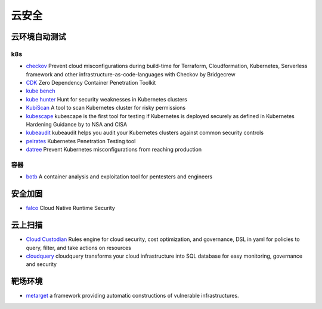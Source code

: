云安全
========================================

云环境自动测试
----------------------------------------

k8s
~~~~~~~~~~~~~~~~~~~~~~~~~~~~~~~~~~~~~~~~
- `checkov <https://github.com/bridgecrewio/checkov>`_ Prevent cloud misconfigurations during build-time for Terraform, Cloudformation, Kubernetes, Serverless framework and other infrastructure-as-code-languages with Checkov by Bridgecrew
- `CDK <https://github.com/cdk-team/CDK>`_ Zero Dependency Container Penetration Toolkit
- `kube bench <https://github.com/aquasecurity/kube-bench>`_
- `kube hunter <https://github.com/aquasecurity/kube-hunter>`_ Hunt for security weaknesses in Kubernetes clusters
- `KubiScan <https://github.com/cyberark/KubiScan>`_ A tool to scan Kubernetes cluster for risky permissions
- `kubescape <https://github.com/armosec/kubescape>`_ kubescape is the first tool for testing if Kubernetes is deployed securely as defined in Kubernetes Hardening Guidance by to NSA and CISA
- `kubeaudit <https://github.com/Shopify/kubeaudit>`_ kubeaudit helps you audit your Kubernetes clusters against common security controls
- `peirates <https://github.com/inguardians/peirates>`_ Kubernetes Penetration Testing tool
- `datree <https://github.com/datreeio/datree>`_ Prevent Kubernetes misconfigurations from reaching production

容器
~~~~~~~~~~~~~~~~~~~~~~~~~~~~~~~~~~~~~~~~
- `botb <https://github.com/brompwnie/botb>`_ A container analysis and exploitation tool for pentesters and engineers

安全加固
----------------------------------------
- `falco <https://github.com/falcosecurity/falco>`_ Cloud Native Runtime Security

云上扫描
----------------------------------------
- `Cloud Custodian <https://github.com/cloud-custodian/cloud-custodian>`_ Rules engine for cloud security, cost optimization, and governance, DSL in yaml for policies to query, filter, and take actions on resources
- `cloudquery <https://github.com/cloudquery/cloudquery>`_ cloudquery transforms your cloud infrastructure into SQL database for easy monitoring, governance and security

靶场环境
----------------------------------------
- `metarget <https://github.com/Metarget/metarget>`_ a framework providing automatic constructions of vulnerable infrastructures.
